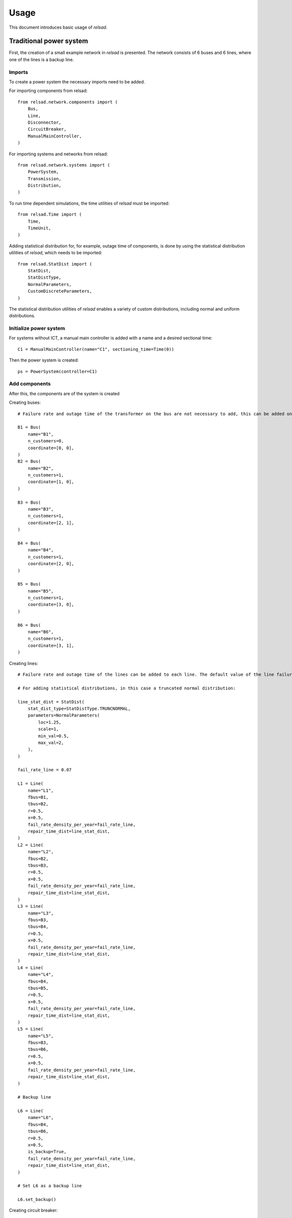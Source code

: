 .. _usage:

=====
Usage
=====

This document introduces basic usage of `relsad`.

.....................................
Traditional power system
.....................................

First, the creation of a small example network in `relsad` is presented. The network consists of 6 buses and 6 lines, where one of the lines is a backup line.


""""""""""""""""""""""""
Imports
""""""""""""""""""""""""

To create a power system the necessary imports need to be added. 

For importing components from relsad::

    from relsad.network.components import (
        Bus,
        Line,
        Disconnector,
        CircuitBreaker,
        ManualMainController,
    )


For importing systems and networks from relsad:: 

    from relsad.network.systems import (
        PowerSystem,
        Transmission,
        Distribution,
    )

To run time dependent simulations, the time utilities of `relsad` must be imported::

    from relsad.Time import (
        Time, 
        TimeUnit,
    )

Adding statistical distribution for, for example, outage time of components, is done by using the statistical distribution utilities of `relsad`, which needs to be imported::

    from relsad.StatDist import (
        StatDist,
        StatDistType,
        NormalParameters,
        CustomDiscreteParameters,
    )

The statistical distribution utilities of `relsad` enables a variety of custom distributions, including normal and uniform distributions.

""""""""""""""""""""""""
Initialize power system
""""""""""""""""""""""""

For systems without ICT, a manual main controller is added with a name and a desired sectional time::

    C1 = ManualMainController(name="C1", sectioning_time=Time(0))

Then the power system is created::

    ps = PowerSystem(controller=C1)


""""""""""""""""""""""""
Add components
""""""""""""""""""""""""
After this, the components are of the system is created

Creating buses::

    # Failure rate and outage time of the transformer on the bus are not necessary to add, this can be added on each bus. Their default values are 0 and Time(0) respectively.

    B1 = Bus(
        name="B1", 
        n_customers=0, 
        coordinate=[0, 0],
    )
    B2 = Bus(
        name="B2", 
        n_customers=1, 
        coordinate=[1, 0],
    )

    B3 = Bus(
        name="B3", 
        n_customers=1, 
        coordinate=[2, 1],
    )

    B4 = Bus(
        name="B4", 
        n_customers=1, 
        coordinate=[2, 0],
    )
    
    B5 = Bus(
        name="B5", 
        n_customers=1, 
        coordinate=[3, 0],
    )
    
    B6 = Bus(
        name="B6", 
        n_customers=1, 
        coordinate=[3, 1],
    ) 

Creating lines:: 

    # Failure rate and outage time of the lines can be added to each line. The default value of the line failure rate is 0, while the default outage time is 0 (Uniform float distribution with max/min values of 0).

    # For adding statistical distributions, in this case a truncated normal distribution: 

    line_stat_dist = StatDist(
        stat_dist_type=StatDistType.TRUNCNORMAL,
        parameters=NormalParameters(
            loc=1.25,
            scale=1,
            min_val=0.5,
            max_val=2,
        ),
    )

    fail_rate_line = 0.07

    L1 = Line(
        name="L1",
        fbus=B1,
        tbus=B2,
        r=0.5, 
        x=0.5,
        fail_rate_density_per_year=fail_rate_line, 
        repair_time_dist=line_stat_dist,
    )
    L2 = Line(
        name="L2",
        fbus=B2,
        tbus=B3,
        r=0.5, 
        x=0.5,
        fail_rate_density_per_year=fail_rate_line, 
        repair_time_dist=line_stat_dist,
    )
    L3 = Line(
        name="L3",
        fbus=B3,
        tbus=B4,
        r=0.5, 
        x=0.5,
        fail_rate_density_per_year=fail_rate_line, 
        repair_time_dist=line_stat_dist,
    )
    L4 = Line(
        name="L4",
        fbus=B4,
        tbus=B5,
        r=0.5, 
        x=0.5,
        fail_rate_density_per_year=fail_rate_line, 
        repair_time_dist=line_stat_dist,
    )
    L5 = Line(
        name="L5",
        fbus=B3,
        tbus=B6,
        r=0.5, 
        x=0.5,
        fail_rate_density_per_year=fail_rate_line, 
        repair_time_dist=line_stat_dist,
    )

    # Backup line

    L6 = Line(
        name="L6",
        fbus=B4,
        tbus=B6,
        r=0.5, 
        x=0.5,
        is_backup=True,
        fail_rate_density_per_year=fail_rate_line, 
        repair_time_dist=line_stat_dist,
    )

    # Set L6 as a backup line

    L6.set_backup()

Creating circuit breaker::

    E1 = CircuitBreaker(
        name="E1",
        line=L1,
        )

Creating disconnectors::
    
Disconnectors can be added to the lines in the system. A line can have zero, one or two disconnectors connected. In this example, e we add several disconnectors for each line. If a circuit breaker is placed on a line, can also have two disconnectors:: 

    DL1a = Disconnector(
        name="L1a", 
        line=L1, bus=B1,
        )
    DL1b = Disconnector(
        name="L1b",
        line=L1,
        bus=B2,
        )
    DL2a = Disconnector(
        name="L2a",
        line=L2,
        bus=B2,
        )
    DL2b = Disconnector(
        name="L2b",
        line=L2,
        bus=B3,
        )
    DL3a = Disconnector(
        name="L3a",
        line=L3,
        bus=B3,
        )
    DL3b = Disconnector(
        name="L3b",
        line=L3,
        bus=B4,
        )
    DL4a = Disconnector(
        name="L4a",
        line=L4,
        bus=B4,
        )
    DL4b = Disconnector(
        name="L4b",
        line=L4,
        bus=B5,
        )
    DL5a = Disconnector(
        name="L5a",
        line=L5,
        bus=B3,
        )
    DL5b = Disconnector(
        name="L5b",
        line=L5,
        bus=B6,
        )

    # For backup line
    DL6a = Disconnector(
        name="L6a",
        line=L6,
        bus=B4,
        )
    DL6b = Disconnector(
        name="L6b",
        line=L6,
        bus=B6,
        )

""""""""""""""""""""""""
Add networks
""""""""""""""""""""""""

After creating the components in the network, the components need to be added to their associated networks and the associated networks must be added to the power system. 
First, the bus connecting to the overlying network (often transmission network) is added. In this case the overlying network is a transmission network, which is created by::
    
    tn = Transmission(
        parent_network=ps,
        trafo_bus=B1,
        )

The distribution network contains the rest of the components, and links to the transmission network with line L1. This is done by the following code snippet:: 

    dn = Distribution(
        parent_network=tn,
        connected_line=L1,
        )
    dn.add_buses(
        [B2, B3, B4, B5, B6]
    )
    dn.add_lines(
        [L2, L3, L4, L5, L6]
    )


""""""""""""""""""""""""
Visualize topology
""""""""""""""""""""""""

To validate the network topology, it can be plotted in the following way::

    from relsad.visualization.plotting import plot_topology
    
    fig = plot_topology(
        buses=ps.buses,
        lines=ps.lines,
        bus_text=True,
        line_text=True,
    )

    fig.savefig(
        "test_network.png",
        dpi=600,
    )

The plot should look like this:

.. figure:: figures/CINELDI_testnetwork.png
   :height: 200
   :width: 400
   :alt: Test network.
   
   Test network 


.....................................
Network with generation units
.....................................

In order to add generation units the components need to be imported::

    from relsad.network.components import (
        Production,
        Battery,
    )
    
    
Then the generation units need to be created::

    # A generation unit:

    P1 = Production(
        name="P1",
        bus=B3,
        )

    # A battery:

    B1 = Battery(
        name="B1",
        bus=B6,
        )

.....................................
Network with electrical vehicles and vehicle-to-grid
.....................................

For including electrical vehicles (EVs) import::

    from relsad.network.components import EVPark

Creating an EV park::

    EVPark(
        name="EV1", 
        bus=B5, 
        num_ev=5,
        v2g_flag=True,
    )

Here, the number of EVs in the park and the possibilities of vehicle-to-grid can be decided. 


.....................................
Network with microgrid
.....................................

"""""""""""""""""""""""""
Grid connected microgrids
"""""""""""""""""""""""""

For evaluating a network with a microgrid, an additional network class needs to be imported::

    from relsad.network.systems import(
        Microgrid,
    )

Furthermore, microgrid mode enumeration class needs to be imported from the *MicrogridController* class::

    from relsad.network.components import(
        MicrogridMode, 
    )

This is in order for the simulation to understand which procedure the microgrid should follow. 

Then the components in the microgrid can be created::

    # Buses: 

    M1 = Bus(
        name="M1",
        n_customers=1,
        coordinate=[-1, -2],
        fail_rate_per_year=fail_rate_trafo,
        outage_time=outage_time_trafo,
    )

    M2 = Bus(
        name="M2",
        n_customers=1,
        coordinate=[-2, -3],
        fail_rate_per_year=fail_rate_trafo,
        outage_time=outage_time_trafo,
    )

    M3 = Bus(
        name="M3",
        n_customers=1,
        coordinate=[-1, -3],
        fail_rate_per_year=fail_rate_trafo,
        outage_time=outage_time_trafo,
    )

    # Lines: 

    ML1 = Line(
        name="ML1",
        fbus=M2,
        tbus=M1,
        r=0.5,
        x=0.5,
        fail_rate_density_per_year=fail_rate_line,
        repair_time_dist=line_stat_dist,
    )

    ML2 = Line(
        name="ML2",
        fbus=M1,
        tbus=M2,
        r=0.5,
        x=0.5,
        fail_rate_density_per_year=fail_rate_line,
        repair_time_dist=line_stat_dist,
    )

    ML3 = Line(
        name="ML3",
        fbus=M1,
        tbus=M3,
        r=0.5,
        x=0.5,
        fail_rate_density_per_year=fail_rate_line,
        repair_time_dist=line_stat_dist,
    )

    # Circuit breaker: 

    E2 = CircuitBreaker(name="E2", line=ML1)

    # Disconnectors: 

    DML1a = Disconnector(
        name="ML1a",
        line=ML1,
        bus=B2,
    )
    DML1b = Disconnector(
        name="ML1b",
        line=ML1,
        bus=M1,
    )
    DML2a = Disconnector(
        name="ML2a",
        line=ML2,
        bus=M1,
    )
    DML2b = Disconnector(
        name="ML2b",
        line=ML2,
        bus=M2,
    )
    DML3a = Disconnector(
        name="ML3a",
        line=ML3,
        bus=M1,
    )
    DML4b = Disconnector(
        name="ML4b",
        line=ML3,
        bus=M3,
    )

After the microgrid components are created, the microgrid can be created and the components can be added::

    m = Microgrid(
        distribution_network=dn,
        connected_line=ML1,
        mode=microgrid_mode,
    )
    m.add_buses([M1, M2, M3])
    m.add_lines([ML2, ML3])


""""""""""""""""""""""""""""""
Islanded networks (microgrids)
""""""""""""""""""""""""""""""

For evaluating islanded networks or microgrids, the network should be created without an overlying network connection::

    dn = Distribution(
        parent_network=ps,
        connected_line=None,
        )
    dn.add_buses(
        [B1, B2, B3, B4, B5, B6]
    )
    dn.add_lines(
        [L1, L2, L3, L4, L5, L6]


.....................................
Network with ICT
.....................................

For including ICT, the ICT components need to be imported:: 

    from relsad.network.components import (
        MainController, 
        Sensor, 
        IntelligentSwitch,
    )

The ICT components can be created.
For controller::

    C1 = MainController(name="C1")

In addition, different failure rates and repair times for the controller can be added. 

The intelligent switch is added to disconnectors::

    Isw1 = IntelligentSwitch(
        name="Isw1",
        disconnector=DL2a,
        )

A failure rate for the intelligent switch can also be added to the component. There can only be one intelligent switch on each disconnector. 

A sensor can be added on a line::

    S1 = Sensor(
        name="S1",
        line=L2,
        )

Failure rates and repair time of the sensor can be added to the component. There can only be on sensor on each line. 

.....................................
Creation of ICT networks
.....................................



.....................................
Monte Carlo simulation
.....................................

In :ref:`load_and_production_generation`, examples of how to generate load and generation profiles are provided. 
The generated profiles can be used to set the load and generation on the buses in the system. 
The load and generation profiles can then be added to the buses in the system. 


In addition, a cost related to the load can be added to the bus. For generating the specific interruption for a load category:: 

    household = CostFunction(
        A = A,
        B = B,
    )

Load and cost can be added to the buses::

    B2.add_load_data(
        pload_data=load_household,
        cost_function=household,
    )

Here, a household type load is chosen. The household type load is based on the load profile shown in :ref:`load_and_production_generation`.

Generation can be added to a production unit on the bus::

    P1.add_prod_data(
        pprod_data=Prod_PV,
    )

Here, the generation profile represent production from solar power. This generation type is based on the generation profiles shown in :ref:`load_and_production_generation`. 

Finally, to run a simulation the user must specify:

* The number of iterations, `iterations`
* Simulation start time, `start_time`
* Simulation stop time, `stop_time`
* Time step, `time_step`
* Time unit presented in results, `time_unit`
* List of Monte Carlo iterations to save, `save_iterations`
* Saving directory for results, `save_dir`
* Number of processes, `n_procs`
  
::

    sim = Simulation(power_system=ps, random_seed=random_seed)
    sim.run_monte_carlo(
        iterations=iterations, 
        start_time=TimeStamp(
            year=start_year, 
            month=start_month,
            day=start_day,
            hour=start_hour, 
            minute=start_minute, 
            second=start_second,
        ),
        stop_time=TimeStamp(
            year=stop_year,
            month=stop_month, 
            day=stop_day,
            minute=stop_minute, 
            second=stop_second,
        ),
        time_step=Time(1, TimeUnit.Hour), 
        time_unit=TimeUnit.Hour,
        save_iterations=save_iterations, 
        save_dir=save_dir,
        n_procs=number_processes, 
    )


